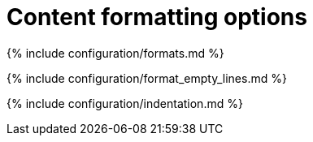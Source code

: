 = Content formatting options
:description: These settings change the way the editor handles the input and output of content. This will help you to create clean, maintainable and readable content.
:description_short: Learn how to create clean, maintainable and readable content.
:title_nav: Content formatting options

{% include configuration/formats.md %}

{% include configuration/format_empty_lines.md %}

{% include configuration/indentation.md %}
